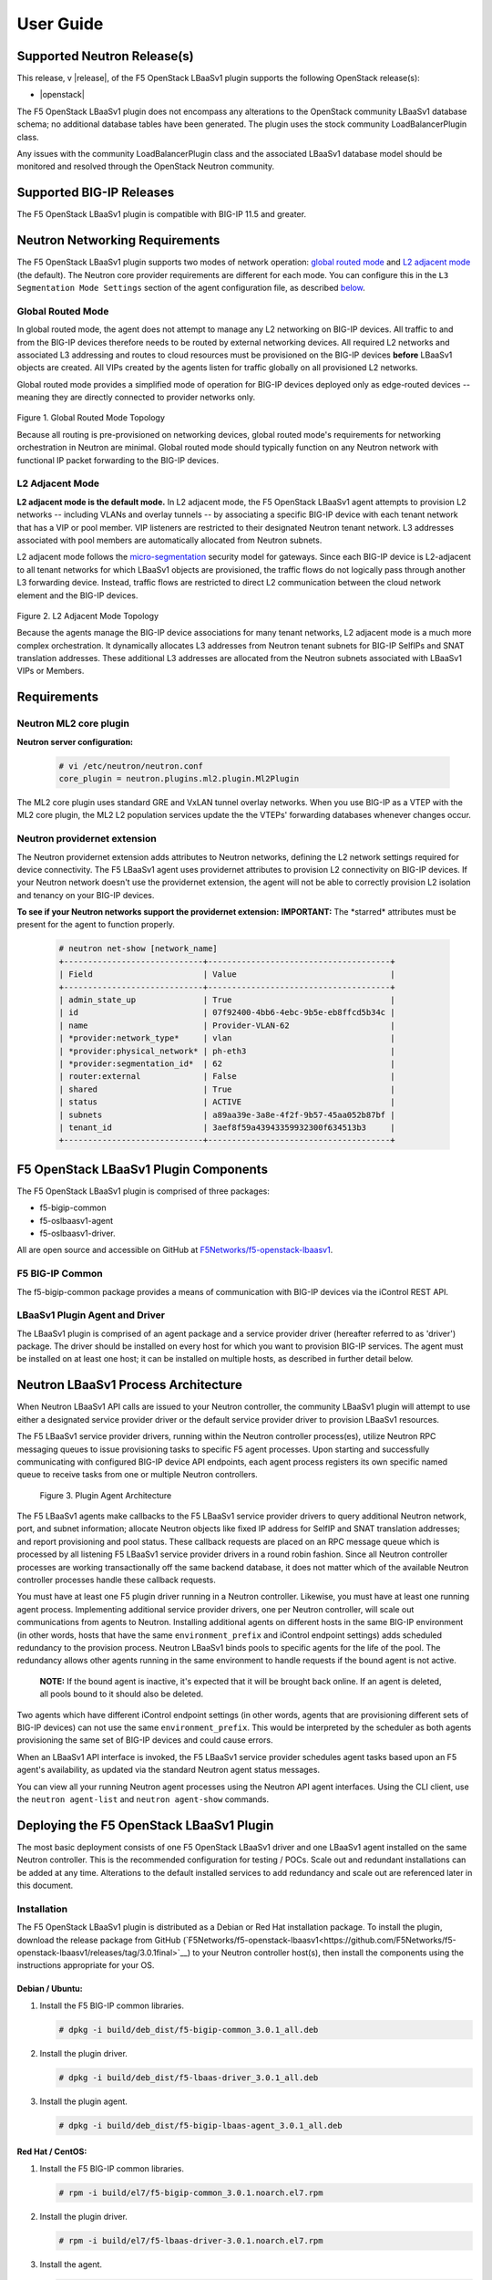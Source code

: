 User Guide
==========

Supported Neutron Release(s)
----------------------------

This release, v |release|, of the F5 OpenStack LBaaSv1 plugin supports the following OpenStack release(s):

-  |openstack|

The F5 OpenStack LBaaSv1 plugin does not encompass any alterations to the
OpenStack community LBaaSv1 database schema; no additional database
tables have been generated. The plugin uses the stock community
LoadBalancerPlugin class.

Any issues with the community LoadBalancerPlugin class and the
associated LBaaSv1 database model should be monitored and resolved
through the OpenStack Neutron community.

Supported BIG-IP Releases
-------------------------

The F5 OpenStack LBaaSv1 plugin is compatible with BIG-IP 11.5 and greater.

Neutron Networking Requirements
-------------------------------

The F5 OpenStack LBaaSv1 plugin supports two modes of
network operation: `global routed mode <#global-routed-mode>`__ and
`L2 adjacent mode <#l2-adjacent-mode>`__ (the default). The Neutron
core provider requirements are different for each mode. You can configure this in the ``L3 Segmentation Mode Settings`` section of the agent configuration file, as described `below <#configure-the-f5-lbaasv1-plugin>`__.

Global Routed Mode
~~~~~~~~~~~~~~~~~~

In global routed mode, the agent does not attempt to manage any L2
networking on BIG-IP devices. All traffic to and from the BIG-IP devices
therefore needs to be routed by external networking devices. All required L2
networks and associated L3 addressing and routes to cloud resources must
be provisioned on the BIG-IP devices **before** LBaaSv1 objects are
created. All VIPs created by the agents listen for traffic globally on
all provisioned L2 networks.

Global routed mode provides a simplified mode of operation for BIG-IP devices deployed only as edge-routed devices  -- meaning they are directly connected to provider networks only.

.. figure:: ./media/global_routed_mode_topology.png
   :alt: Global Routed Mode Topology

Figure 1. Global Routed Mode Topology

Because all routing is pre-provisioned on networking devices, global
routed mode's requirements for networking orchestration in Neutron are
minimal. Global routed mode should typically function on any Neutron
network with functional IP packet forwarding to the BIG-IP devices.

L2 Adjacent Mode
~~~~~~~~~~~~~~~~

**L2 adjacent mode is the default mode.** In L2 adjacent mode, the F5 OpenStack
LBaaSv1 agent attempts to provision L2 networks -- including VLANs and
overlay tunnels -- by associating a specific BIG-IP device with each
tenant network that has a VIP or pool member. VIP listeners are restricted to
their designated Neutron tenant network. L3 addresses associated with
pool members are automatically allocated from Neutron subnets.

L2 adjacent mode follows the `micro-segmentation <https://devcentral.f5.com/articles/microservices-versus-microsegmentation>`__ security model for gateways. Since each BIG-IP device is L2-adjacent to all tenant networks for which LBaaSv1 objects are provisioned, the traffic flows do not
logically pass through another L3 forwarding device. Instead, traffic flows are
restricted to direct L2 communication between the cloud network element
and the BIG-IP devices.

.. figure:: ./media/l2_adjacent_mode_topology.png
   :alt: L2 Adjacent Mode Topology

Figure 2. L2 Adjacent Mode Topology

Because the agents manage the BIG-IP device associations for many tenant
networks, L2 adjacent mode is a much more complex orchestration. It
dynamically allocates L3 addresses from Neutron tenant subnets for BIG-IP
SelfIPs and SNAT translation addresses. These additional L3 addresses
are allocated from the Neutron subnets associated with LBaaSv1 VIPs or
Members.

Requirements
------------

Neutron ML2 core plugin
~~~~~~~~~~~~~~~~~~~~~~~

**Neutron server configuration:**

    .. code-block:: shell

        # vi /etc/neutron/neutron.conf
        core_plugin = neutron.plugins.ml2.plugin.Ml2Plugin

The ML2 core plugin uses standard GRE and VxLAN tunnel overlay networks.
When you use BIG-IP as a VTEP with the ML2 core plugin, the ML2 L2
population services update the the VTEPs' forwarding databases whenever
changes occur.

Neutron providernet extension
~~~~~~~~~~~~~~~~~~~~~~~~~~~~~

The Neutron providernet extension adds attributes to Neutron networks,
defining the L2 network settings required for device connectivity. The
F5 LBaaSv1 agent uses providernet attributes to provision L2
connectivity on BIG-IP devices. If your Neutron network doesn't use the
providernet extension, the agent will not be able to correctly provision
L2 isolation and tenancy on your BIG-IP devices.

**To see if your Neutron networks support the providernet extension:**
**IMPORTANT:** The \*starred\* attributes must be present for the agent to function properly.

    .. code-block:: shell

        # neutron net-show [network_name]
        +-----------------------------+--------------------------------------+
        | Field                       | Value                                |
        +-----------------------------+--------------------------------------+
        | admin_state_up              | True                                 |
        | id                          | 07f92400-4bb6-4ebc-9b5e-eb8ffcd5b34c |
        | name                        | Provider-VLAN-62                     |
        | *provider:network_type*     | vlan                                 |
        | *provider:physical_network* | ph-eth3                              |
        | *provider:segmentation_id*  | 62                                   |
        | router:external             | False                                |
        | shared                      | True                                 |
        | status                      | ACTIVE                               |
        | subnets                     | a89aa39e-3a8e-4f2f-9b57-45aa052b87bf |
        | tenant_id                   | 3aef8f59a43943359932300f634513b3     |
        +-----------------------------+--------------------------------------+


F5 OpenStack LBaaSv1 Plugin Components
--------------------------------------

The F5 OpenStack LBaaSv1 plugin is comprised of three packages:

- f5-bigip-common
- f5-oslbaasv1-agent
- f5-oslbaasv1-driver.

All are open source and accessible on GitHub at `F5Networks/f5-openstack-lbaasv1 <https://github.com/F5Networks/f5-openstack-lbaasv1>`__.

F5 BIG-IP Common
~~~~~~~~~~~~~~~~

The f5-bigip-common package provides a means of communication with BIG-IP devices via the iControl REST API.

LBaaSv1 Plugin Agent and Driver
~~~~~~~~~~~~~~~~~~~~~~~~~~~~~~~

The LBaaSv1 plugin is comprised of an agent package and a service provider driver (hereafter referred to as 'driver') package. The driver should be installed on every host for which you want to provision BIG-IP services. The agent must be installed on at least one host; it can be installed on multiple hosts, as described in further detail below.

Neutron LBaaSv1 Process Architecture
------------------------------------

When Neutron LBaaSv1 API calls are issued to your Neutron controller,
the community LBaaSv1 plugin will attempt to use either a designated
service provider driver or the default service provider driver to
provision LBaaSv1 resources.

The F5 LBaaSv1 service provider drivers, running within the Neutron
controller process(es), utilize Neutron RPC messaging queues to issue
provisioning tasks to specific F5 agent processes. Upon starting and
successfully communicating with configured BIG-IP device API endpoints,
each agent process registers its own specific named queue to receive
tasks from one or multiple Neutron controllers.

.. figure:: ./media/plugin_agent_architecture.png
   :alt: Plugin Agent Architecture

   Figure 3. Plugin Agent Architecture

The F5 LBaaSv1 agents make callbacks to the F5 LBaaSv1 service provider
drivers to query additional Neutron network, port, and subnet
information; allocate Neutron objects like fixed IP address for SelfIP
and SNAT translation addresses; and report provisioning and pool status.
These callback requests are placed on an RPC message queue which is
processed by all listening F5 LBaaSv1 service provider drivers in a
round robin fashion. Since all Neutron controller processes are working
transactionally off the same backend database, it does not matter which
of the available Neutron controller processes handle these callback
requests.

You must have at least one F5 plugin driver running in a
Neutron controller. Likewise, you must have at least one running agent
process. Implementing additional service provider drivers, one per Neutron
controller, will scale out communications from agents to Neutron. Installing additional agents on different hosts in the same BIG-IP environment (in other words, hosts that have the same ``environment_prefix`` and iControl endpoint settings) adds scheduled redundancy to the provision process. Neutron LBaaSv1 binds pools to specific agents for the life of the pool. The redundancy allows other agents running in the same environment to handle requests if the bound agent is not active.

   **NOTE:** If the bound agent is inactive, it's expected that it will be brought back online. If an agent is deleted, all pools bound to it should also be deleted.

Two agents which have different iControl endpoint settings (in other words, agents that are
provisioning different sets of BIG-IP devices) can not use the same ``environment_prefix``. This would be interpreted by the scheduler as both agents provisioning the same set of BIG-IP devices and could cause errors.

When an LBaaSv1 API interface is invoked, the F5 LBaaSv1 service provider
schedules agent tasks based upon an F5 agent's availability, as updated
via the standard Neutron agent status messages.

You can view all your running Neutron agent processes using the Neutron
API agent interfaces. Using the CLI client, use the ``neutron agent-list`` and ``neutron agent-show`` commands.


Deploying the F5 OpenStack LBaaSv1 Plugin
-----------------------------------------

The most basic deployment consists of one F5 OpenStack LBaaSv1 driver and
one LBaaSv1 agent installed on the same Neutron controller. This is the recommended configuration for testing / POCs. Scale out and redundant installations can be added at any time. Alterations to the default installed services to add redundancy and scale out are referenced later in this document.

Installation
~~~~~~~~~~~~

The F5 OpenStack LBaaSv1 plugin is distributed as a Debian
or Red Hat installation package. To install the plugin,
download the release package from GitHub (`F5Networks/f5-openstack-lbaasv1<https://github.com/F5Networks/f5-openstack-lbaasv1/releases/tag/3.0.1final>`__) to your Neutron controller host(s), then install the components using the instructions appropriate for your OS.

Debian / Ubuntu:
````````````````

1. Install the F5 BIG-IP common libraries.

   .. code-block:: shell

      # dpkg -i build/deb_dist/f5-bigip-common_3.0.1_all.deb

2. Install the plugin driver.

   .. code-block:: shell

      # dpkg -i build/deb_dist/f5-lbaas-driver_3.0.1_all.deb

3. Install the plugin agent.

   .. code-block:: shell

      # dpkg -i build/deb_dist/f5-bigip-lbaas-agent_3.0.1_all.deb


Red Hat / CentOS:
`````````````````

1. Install the F5 BIG-IP common libraries.

   .. code-block:: shell

      # rpm -i build/el7/f5-bigip-common_3.0.1.noarch.el7.rpm

2. Install the plugin driver.

   .. code-block:: shell

      # rpm -i build/el7/f5-lbaas-driver-3.0.1.noarch.el7.rpm

3. Install the agent.

   .. code-block:: shell

      # rpm -i build/el7/f5-bigip-lbaas-agent-3.0.1.noarch.el7.rpm


Configuration
~~~~~~~~~~~~~

Before you begin
````````````````

In order to use the Neutron command sets, you need source a user file
that has admin permissions. (for example, ``source keystonerc_admin``).

Configure the F5 LBaaSv1 Plugin
```````````````````````````````

1. Configure the agent settings in */etc/neutron/f5-bigip-lbaas-agent.ini*. The file contains detailed explanations of each option.

    **NOTE:** At minimum, you will need to edit the ``Device Settings``, ``Device Driver``, and ``L3 Segmentation Mode Settings`` sections of this file. Additional options are explained later in this document. The installation process automatically starts an agent process; after you configure the ``/etc/neutron/f5-oslbaasv1-agent.init`` file, restart the agent process as shown in step 5.

2. Configure the Neutron service to use the F5 LBaaSv1 plugin.

    **NOTE:** In the service providers section, the f5.os.lbaasv1driver entry will be present, but commented out. *Uncomment this line to identify the F5 plugin as the LBaaSv1 service provider.*  Add ':default' to the end of the line as shown below to set it as the default LBaaS service provider.

   .. code-block:: shell

        # vi /etc/neutron/neutron_lbaas.conf
        [DEFAULT]
        loadbalancer_plugin = neutron.services.loadbalancer.plugin.LoadBalancerPlugin
        ...
        [service providers]
        service_provider=LOADBALANCER:F5:f5.oslbaasv1driver.drivers.plugin_driver.F5PluginDriver:default

3. (Optional) Set the agent scheduler.

    **NOTE:** In the default section of your neutron.conf file, the ``f5_loadbalancer_pool_scheduler_driver`` variable can be set to an alternative agent scheduler. The default value for this setting, ``f5.oslbaasv1driver.drivers.agent_scheduler.TenantScheduler``, causes LBaaSv1 pools to be distributed within an environment with tenant affinity. You should only provide an alternative scheduler if you have an alternative service placement requirement and your own scheduler.

4. Restart the neutron service:

   .. code-block:: shell

        # service neutron-server restart

4. Restart the http service:

   .. code-block:: shell

        # service apache2 restart

5. Restart the agent:

   .. code-block:: shell

        # service f5-oslbaasv1-agent start

Verify the F5 LBaaSv1 Plugin is Active
``````````````````````````````````````

To check the agent's status, run ``neutron agent-list``.

   .. code-block:: shell

       # neutron agent-list
       +--------------------------------------+--------------------+----------------------------------------------+-------+----------------+---------------------------+
       | id                                   | agent_type         | host                                         | alive | admin_state_up | binary                    |
       +--------------------------------------+--------------------+----------------------------------------------+-------+----------------+---------------------------+
       | 11b4c7ca-aaf9-4ac8-8b9f-2003e021cf23 | Metadata agent     | host-29                                      | :-)   | True           | neutron-metadata-agent    |
       | 13c25ea9-ca58-4b69-af27-fb1ea8824f65 | L3 agent           | host-29                                      | :-)   | True           | neutron-l3-agent          |
       | 4c71878e-ac49-4a60-81d3-af3793705460 | Open vSwitch agent | host-29                                      | :-)   | True           | neutron-openvswitch-agent |
       | 4e9df1b2-4fb7-4d01-8758-ca139038b0c8 | Loadbalancer agent | host-29                                      | :-)   | True           | neutron-lbaas-agent       |
       | 640c19de-4362-4c4e-88b1-650092e62169 | DHCP agent         | host-29                                      | :-)   | True           | neutron-dhcp-agent        |
       | e4921123-000c-4172-8a79-72e8f0d357e2 | Loadbalancer agent | host-29:3eb793cb-fa51-549d-a15b-253ce5405fcf | :-)   | True           | f5-oslbaasv1-agent        |
       +--------------------------------------+--------------------+----------------------------------------------+-------+----------------+---------------------------+


To to view more details, run ``neutron agent-show [agent-id]``.

   .. code-block:: shell

       # neutron agent-show e4921123-000c-4172-8a79-72e8f0d357e2
        +---------------------+--------------------------------------------------------------------------+
        | Field               | Value                                                                    |
        +---------------------+--------------------------------------------------------------------------+
        | admin_state_up      | True                                                                     |
        | agent_type          | Loadbalancer agent                                                       |
        | alive               | True                                                                     |
        | binary              | f5-oslbaasv1-agent                                                       |
        | configurations      | {                                                                        |
        |                     |      "icontrol_endpoints": {                                             |
        |                     |           "10.190.6.253": {                                              |
        |                     |                "device_name": "host-10-20-0-4.int.lineratesystems.com",  |
        |                     |                "platform": "Virtual Edition",                            |
        |                     |                "version": "BIG-IP_v11.6.0",                              |
        |                     |                "serial_number": "65d1af65-d236-407a-779a9e02c4d9"        |
        |                     |           }                                                              |
        |                     |      },                                                                  |
        |                     |      "request_queue_depth": 0,                                           |
        |                     |      "environment_prefix": "",                                           |
        |                     |      "tunneling_ips": [],                                                |
        |                     |      "common_networks": {},                                              |
        |                     |      "services": 0,                                                      |
        |                     |      "environment_capacity_score": 0,                                    |
        |                     |      "tunnel_types": [                                                   |
        |                     |           "gre",                                                         |
        |                     |           "vlan",                                                        |
        |                     |           "vxlan"                                                        |
        |                     |      ],                                                                  |
        |                     |      "environment_group_number": 1,                                      |
        |                     |      "bridge_mappings": {                                                |
        |                     |           "default": "1.1"                                               |
        |                     |      },                                                                  |
        |                     |      "global_routed_mode": false                                         |
        |                     | }                                                                        |
        | created_at          | 2016-02-12 23:13:40                                                      |
        | description         |                                                                          |
        | heartbeat_timestamp | 2016-02-16 17:35:11                                                      |
        | host                | host-29:3eb793cb-fa51-549d-a15b-253ce5405fcf                             |
        | id                  | e4921123-000c-4172-8a79-72e8f0d357e2                                     |
        | started_at          | 2016-02-12 23:13:40                                                      |
        | topic               | f5-lbaas-process-on-agent                                                |
        +---------------------+--------------------------------------------------------------------------+

If the ``f5-oslbaasv1-agent`` doesn't appear when you run ``neutron agent-list``, the agent is not running. The options below can be useful for troubleshooting:

 * Check the logs:

    .. code-block:: shell

        # less /var/log/neutron/f5-oslbaasv1-agent.log

 * Check the status of the f5-os-lbaasv1-agent service:

    .. code-block:: shell

        # systemctl status f5-oslbaasv1-agent


Multiple Controllers and Agent Redundancy
-----------------------------------------

The F5 LBaaSv1 plugin driver runs within the Neutron controller. When the Neutron community LBaaS plugin loads the
driver, it creates a global messaging queue that will be used for all inbound
callbacks and status update requests from F5 LBaaSv1 agents. (To run multiple queues, see the
`differentiated service <#differentiated-services-and-scale-out>`_ section below.)

In an environment with multiple Neutron controllers the F5 drivers all listen to the same
named message queue, providing controller redundancy and scale out. The drivers handle requests from the global queue in a round-robin fashion. All Neutron controllers must use the same Neutron database to avoid state problems with concurrently-running controller instances.

.. figure:: ./media/basic_agent_scheduled_redudancy.png
   :alt: Basic Agent Scheduled Redundancy

Figure 4. Basic Agent Scheduled Redundancy

**NOTE**: The agent service will expect to find an */etc/neutron/neutron.conf* file on its host which contains the configurations for Neutron messaging. To make sure the messaging settings match those of the controller, we recommend copying the /etc/neutron/neutron.conf from the controller to all additional hosts.

If you choose to deploy multiple agents with the same BIG-IP ``environment_prefix``, each agent **must** run on a different host. Each agent will communicate with its configured iControl endpoint(s) to do the following:

 * Verify that the BIG-IP systems meet minimal requirements.
 * Create a specific named queue unique to itself for processing provisioning requests from service provider drivers.
 * Report as a valid F5 LBaaSv1 agent via the standard Neutron controller agent status queue.

The agents continue to report their status to the agent queue on a periodic basis (every 10 seconds, by
default; this can be configured in */etc/neutron/f5-bigip-lbaas-agent.ini*).

When a Neutron controller receives a request for a new pool, the F5 driver invokes the Tenant scheduler. The scheduler
queries all active F5 agents and determines what, if any, existing pools are bound to each agent. If the driver locates an active agent that already has a bound pool for the same ``tenant_id`` as the newly-requested pool, the driver selects that agent. Otherwise, the driver selects an active agent at random. The request to create the pool service is sent to the selected agent's task queue. When the provisioning task is complete, the agent reports the outcome to the LBaaSv1 callback queue. The driver processes the agent's report and updates the Neutron database. The agent which handled the provisioning task is bound to the pool for the pool's lifetime (in other words, that agent will handle all tasks for that pool as long as the agent and/or pool are active). If a bound agent is inactive, the Tenant scheduler looks for other agents with the same ``environment_prefix`` as the bound agent. The scheduler assigns the task to the first active agent with a matching ``environment_prefix`` that it finds. The pool remains bound to the original (currently inactive) agent, with the expectation that the agent will eventually be brought back online.

Differentiated Services and Scale Out
~~~~~~~~~~~~~~~~~~~~~~~~~~~~~~~~~~~~~

The F5 LBaaSv1 plugin supports deployments where multiple BIG-IP environments are required. In a differentiated service environment, each F5 driver will work as described above **with the exception** that each environment has its own messaging queue. The Tenant scheduler for each environment only considers agents within that environment. Configuring multiple environments with corresponding distinct ``neutron_lbaas`` service provider entries is the only way to allow a tenant to select its environment through the LBaaS API. The first section of */etc/neutron/f5-bigip-lbaas-agent.ini* provides information regarding configuration of multiple environments.

**WARNING:** A differentiated BIG-IP environment can not share anything. This precludes the use of vCMP for differentiated environments because
vCMP guests share global VLAN IDs.

.. figure:: ./media/driver_multiple_environments.png
   :alt: Installing the LBaaSv1 Driver in Multiple Environments

Figure 5. Installing the LBaaSv1 Driver in Multiple Environments

.. figure:: ./media/agent_multiple_environments.png
   :alt: F5 LBaaSv1 Agents in Multiple Environments

Figure 6. F5 LBaaSv1 Agents in Multiple Environments

To configure differentiated LBaaSv1 provisioning:

1. Install the agent and driver on each host that requires LBaaSv1 provisioning.

2. Assign the agent an environment-specific name in */etc/neutron/f5-bigip-lbaas-agent.ini*.

3. Create a service provider entry for each agent in */etc/neutron/neutron_lbaas* that corresponds to the unique agent name you assigned.

Default Environment Options
```````````````````````````

The F5 OpenStack LBaaSv1 plugin allows for the use of three default environment names - test, dev, and prod. As shown in the excerpt from */etc/neutron/f5-oslbaasv1-agent.ini* below, the service provider entries in */etc/neutron/neutron_lbaas* correspond to each agent's unique ``environment_prefix``.

    .. code-block:: shell

        # For a test environment:
        #
        # Set your agent's environment_prefix to 'test'
        #
        # and add the following line to your LBaaS service_provider config
        # on the neutron server:
        #
        # service_provider=LOADBALANCER:TEST:f5.oslbaasv1driver.drivers.plugin_driver.F5PluginDriverTest
        #
        # For a dev environment:
        #
        # Set your agent's environment_prefix to 'dev'
        #
        # and add the following line to your LBaaS service_provider config
        # on the neutron server:
        #
        # service_provider=LOADBALANCER:DEV:f5.oslbaasv1driver.drivers.plugin_driver.F5PluginDriverDev
        #
        # For a prod environment:
        #
        # Set your agent's environment_prefix to 'prod'
        #
        # and add the following line to your LBaaS service_provider config
        # on the neutron server:
        #
        # service_provider=LOADBALANCER:PROD:f5.oslbaasv1driver.drivers.plugin_driver.F5PluginDriverProd


After making changes to  */etc/neutron/f5-oslbaasv1-agent.ini* and */etc/neutron/neutron_lbaas*, restart the ``neutron-server`` process.

    .. code-block:: shell

        # service neutron-server restart

Run `neutron agent-list` to view the list of active agents on your host to verify that the agent is up and running. If you do not see the ``f5-oslbaasv1-agent`` listed, you may need to restart the service.

    .. code-block:: shell

        # service f5-oslbaasv1-agent restart


Custom Environments
```````````````````

You can use a driver-generating module to create custom environments. On each Neutron controller which will host your custom environment, run the following command:

    .. code-block:: shell

        # python -m f5.oslbaasv1driver.utils.generate_env.py provider_name environment_prefix

Example: Add the environment 'DFW1' using the following command:

    .. code-block:: shell

        # python -m f5.oslbaasv1driver.utils.generate_env.py DFW1 DFW1

The command creates a driver class and a corresponding ``service_provider`` entry in */etc/neutron/neutron_lbaas*.

    .. code-block:: shell

        # service_provider=LOADBALANCER:DFW1:f5.oslbaasv1driver.drivers.plugin_driver_Dfw1.F5PluginDriverDfw1

To activate your custom environment, remove the comment ('#') from the beginning of the new ``service_provider`` line. Then, restart ``neutron-server``.

Capacity-Based Scale Out Per Environment
````````````````````````````````````````

In a differentiated service environment you can configure multiple agents, each of which is associated with a distinct iControl endpoint (in other words, different BIG-IP devices). When grouping is specified within an environment, the service provider scheduler will consider the grouping
along with a reported ``environment_capacity_score``. Together, the
agent grouping and the capacity score allow the scheduler to scale out
a single environment across multiple BIG-IP device service groups.

.. figure:: ./media/env_group_scale_out.png
   :alt: Environment Group Scale Out

   Figure 7. Environment Group Scale Out

To enable environment grouping, edit the ``environment_group_number`` setting in */etc/neutron/f5-oslbaasv1-agent.ini* (excerpt shown below).

    .. code-block:: shell

        # When using service differentiated environments, the environment can be
        # scaled out to multiple device service groups by providing a group number.
        # Each agent associated with a specific device service group should have
        # the same environment_group_number.
        #
        # environment_group_number = 1

All agents in the same group should have the same ``environment_group_number`` setting.

Each agent measures its BIG-IP devices' capacity. The agent will report a single ``environment_capacity_score`` for its
group every time it reports its agent status to the Neutron controller.

The ``environment_capacity_score`` value is the highest capacity recorded on several collected statistics specified in the ``capacity_policy`` setting in the agent configuration. The
``capacity_policy`` setting is a dictionary, where the key is the
metric name and the value is the max allowed value for that metric. The
score is determined by dividing the metric collected by the max specified
for that metric in the ``capacity_policy`` setting. An acceptable reported ``environment_capacity_score`` is between zero (0) and
one (1). **If an agent in the group reports an ``environment_capacity_score`` of one (1) or greater, the device is considered to be at capacity.**

    .. code-block:: shell

       # capacity_policy = throughput:1000000000, active_connections: 250000, route_domain_count: 512, tunnel_count: 2048

**WARNING:** If you set the ``capacity_policy`` and all agents in all groups for an environment are at capacity, services will no longer be scheduled. When pools are created for an environment which has no capacity left, the pools will be placed in the error state.

The following metrics implemented by the iControl driver can also be configured in */etc/neutron/f5-oslbaasv1-agent.ini*:

    .. code-block:: shell

        # throughput - total throughput in bps of the TMOS devices
        # inbound_throughput - throughput in bps inbound to TMOS devices
        # outbound_throughput - throughput in bps outbound from TMOS devices
        # active_connections - number of concurrent active actions on a TMOS device
        # tenant_count - number of tenants associated with a TMOS device
        # node_count - number of nodes provisioned on a TMOS device
        # route_domain_count - number of route domains on a TMOS device
        # vlan_count - number of VLANs on a TMOS device
        # tunnel_count - number of GRE and VxLAN overlay tunnels on a TMOS device
        # ssltps - the current measured SSL TPS count on a TMOS device
        # clientssl_profile_count - the number of clientside SSL profiles defined
        #
        # You can specify one or multiple metrics.


When you create a new pool in an environment where multiple agent groups are configured, and the pool's ``tenant_id`` is not already associated with an agent group, the scheduler will attempt to assign the pool to the agent group which last reported the lowest ``environment_capacity_score``. If the pool's ``tenant_id`` is already associated with an agent group that is at capacity, the scheduler binds the pool to an agent in another group in the environment that is not at capacity.

Running Multiple Agents on the Same Host
````````````````````````````````````````

**WARNING:** You should never run two agents *for the same environment*
on the same host, as the hostname is used to help Neutron distinguish
between agents. Multiple agent processes for *different environments* -- meaning each agent is associated with a different iControl endpoint -- can run on the same host.

To configure multiple agent processes on the same host:

1. Create a unique configuration file for each agent, using */etc/neutron/f5-oslbaasv1-agent.ini* as a template. Each
   configuration file must have a unique iControl endpoint.

2. Create additional upstart, init.d, or systemd service definitions for additional agents, using the default service definitions as a guide.
   Each service should point to the appropriate configuration file (created in the previous step). The agent process uses Oslo configuration. This means that typically the only thing that would change from the template service definitions would be the ``--config-file`` and ``--log-file`` comand line arguments used to start the ``/usr/bin/f5-oslbaasv1-agent`` executable.

3. Start each agent using the name of its unique upstart, init.d, or systemd service name.

Supported Network Topologies
----------------------------

The F5 iControl agent driver supports the following network topologies with either BIG-IP hardware or virtual editions.

Global routed mode
~~~~~~~~~~~~~~~~~~

In global routed mode, all VIPs are assumed routable from clients and
all Members are assumed routable from the BIG-IP devices themselves. All
L2 and L3 objects, including routes, must be pre-provisioned on the BIG-IP
Device Service Group prior to LBaaSv1 provisioning.

.. figure:: ./media/global_routed_mode.png
   :alt: Global Routed Mode

Figure 8. Global Routed Mode

    .. code-block:: shell

        +--------------------------------------+--------------------------------------+
        | Topology                             | f5-oslbaasv1-agent.ini setting       |
        +======================================+======================================+
        | Global Routed mode                   | f5_global_routed_mode = True         |
        +--------------------------------------+--------------------------------------+

Global routed mode uses BIG-IP AutoMap SNAT for all VIPs. Because no
explicit SNAT pools are being defined, sufficient Self IP addresses
should be created to handle connection loads.

**WARNING:** In global routed mode, because all access to and from the
BIG-IP devices is assumed globally routed, there is no network segregation
between tenant services on the BIG-IP devices themselves. Overlapping IP
address spaces for tenant objects is likewise not available.

One-Arm Mode
~~~~~~~~~~~~

In one-arm mode, VIP and Members can be provisioned from the same
Neutron subnet.

.. figure:: ./media/one_arm.png
   :alt: One-arm Mode

Figure 9. One-arm Mode

    .. code-block:: shell

        +--------------------------------------+--------------------------------------+
        | Topology                             | f5-oslbaasv1-agent.ini settings       |
        +======================================+======================================+
        | One-arm                              | f5_global_routed_mode = False        |
        |                                      | f5_snat_mode = True                  |
        |                                      |                                      |
        |                                      | optional settings:                   |
        |                                      | f5_snat_addresses_per_subnet = n     |
        |                                      |                                      |
        |                                      | where if n is 0, the virtual server  |
        |                                      | will use AutoMap SNAT. If n is > 0,  |
        |                                      | n number of SNAT addresses will be   |
        |                                      | allocated from the Member subnet per |
        |                                      | active traffic group.                |
        +--------------------------------------+--------------------------------------+

Multiple-Arm mode
~~~~~~~~~~~~~~~~~

In multiple-arm mode, VIP and Members are provisioned from different
Neutron subnets.

.. figure:: ./media/multiarm_snat.png
   :alt: Multiple-arm Mode

Figure 10. Multiple-arm Mode

    .. code-block:: shell

        +--------------------------------------+--------------------------------------+
        | Topology                             | f5-oslbaasv1-agent.ini setting       |
        +======================================+======================================+
        | Multiple-arm                         | f5_global_routed_mode = False        |
        |                                      | f5_snat_mode = True                  |
        |                                      |                                      |
        |                                      | optional settings:                   |
        |                                      | f5_snat_addresses_per_subnet = n     |
        |                                      |                                      |
        |                                      | where if n is 0, the virtual server  |
        |                                      | will use AutoMap SNAT. If n is > 0,  |
        |                                      | n number of SNAT addresses will be   |
        |                                      | allocated from the Member subnet per |
        |                                      | active traffic group.                |
        +--------------------------------------+--------------------------------------+

Gateway Routed Mode
~~~~~~~~~~~~~~~~~~~

In gateway routed mode, attemps will be made to create a default gateway
forwarding service on the BIG-IP Device Service Group for Member Neutron
subnets.

.. figure:: ./media/routed_mode.png
   :alt: Gateway Routed Mode

Figure 11. Gateway Routed Mode

    .. code-block:: shell

        +--------------------------------------+--------------------------------------+
        | Topology                             | f5-oslbaasv1-agent.ini setting       |
        +======================================+======================================+
        | Gateway routed mode                  | f5_global_routed_mode = False        |
        |                                      | f5_snat_mode = False                 |
        |                                      |                                      |
        +--------------------------------------+--------------------------------------+

For the Neutron network topologies requiring dynamic L2 and L3
provisioning of the BIG-IP devices -- **which includes all network topologies
except global routed mode** -- the F5 LBaaSv1 iControl driver supports the following:

-  Provider VLANs - VLANs defined by the admin tenant and shared with other tenants
-  Tenant VLANs - VLANs defined by the admin tenant *for* other tenants, or defined
   by the tenants themselves
-  Tenant GRE Tunnels - GRE networks defined by the tenant
-  Tenant VxLAN Tunnels - VxLAN networks defined by the tenant

VLANs
~~~~~

For VLAN connectivity, the F5 BIG-IP devices use a mapping between the
Neutron ``network provider:physical_network`` attribute and TMM
interface names. This is analogous to the Open vSwitch agents mapping
between the Neutron ``network provider:physical_network`` and the
interface bridge name. The mapping is created in */etc/neutron/f5-oslbaasv1-agent.ini*, using the
``f5_external_physical_mappings`` setting. The name of the ``provider:physical_network`` entries can be added to a comma separated list with mappings to the TMM interface or LAG trunk name, and a boolean attribute to specify if 802.1q tagging will be applied.

Example: This configuration maps the ``provider:physical_network`` containing 'ph-eth3' to TMM
interface 1.1 with 802.1q tagging.

    .. code-block:: shell

        f5_external_physical_mappings = ph-eth3:1.1:True

A default mapping should be included for cases where the ``provider:physical_network`` does not match any configuration settings.
A default mapping simply uses the word default instead of a known
``provider:physical_network`` attribute.

Example: The configuration below includes the previously illustrated ``ph-eth3`` map, a default map, and LAG trunk
mapping.

    .. code-block:: shell

        f5_external_physical_mappings = default:1.1:True, ph-eth3:1.1:True, ph-eth4:lag-trunk-1:True

**WARNING:** The default Open vSwitch Neutron networking does not
support VLAN tagging by guest instances. Each guest interface is treated
as an access port and all VLAN tags will be stripped before frames reach
the physical network infrastructure. To allow a BIG-IP VE guest to
function in L2 Adjacent mode using VLANs as your tenant network type, the
software networking infrastructure which strips VLAN tags from frames
must be bypassed. You can bypass the software bridge using the ``ip``, ``brctl``, and ``ovs-vsctl`` commands on the compute node after the BIG-IP VE guest instances have been created. This process is **not** automated by any Neutron agent. This requirement only applies to BIG-IP VE when running as a Nova guest instance.

.. figure:: ./media/VE_Multitenant_VLAN_bypass.png
   :alt: VE Multi-tenant VLAN Bypass

Figure 12. VE Multi-tenant VLAN Bypass

Tunnels
~~~~~~~

For GRE and VxLAN tunnels, the F5 BIG-IP devices expect to communicate
with Open vSwitch VTEPs. The VTEP addresses for Open vSwitch VTEPs are
learned from their registered Neutron agent configuration's ``tunneling_ip`` attribute.

For example:

    .. code-block:: shell

        # neutron agent-show 034bddd0-0ac3-457a-9e2c-ed456dc2ad53
        +---------------------+--------------------------------------+
        | Field               | Value                                |
        +---------------------+--------------------------------------+
        | admin_state_up      | True                                 |
        | agent_type          | Open vSwitch agent                   |
        | alive               | True                                 |
        | binary              | neutron-openvswitch-agent            |
        | configurations      | {                                    |
        |                     |      "tunnel_types": [               |
        |                     |           "gre"                      |
        |                     |      ],                              |
        |                     |      "tunneling_ip": "10.1.0.35",    |
        |                     |      "bridge_mappings": {            |
        |                     |           "ph-eth3": "br-eth3"       |
        |                     |      },                              |
        |                     |      "l2_population": true,          |
        |                     |      "devices": 4                    |
        |                     | }                                    |
        | created_at          | 2013-11-15 05:00:23                  |
        | description         |                                      |
        | heartbeat_timestamp | 2014-04-22 16:58:21                  |
        | host                | sea-osp-cmp-001                      |
        | id                  | 034bddd0-0ac3-457a-9e2c-ed456dc2ad53 |
        | started_at          | 2014-04-17 22:39:30                  |
        | topic               | N/A                                  |
        +---------------------+--------------------------------------+

The F5 LBaaSv1 agent supports the ML2 L2 population service in that overlay tunnels for Member IP access are only built to Open vSwitch agents hosting Members. When using the ML2 population service, you can also elect to use static ARP entries for BIG-IP devices to avoid flooding. This setting is found in */etc/neutron/f5-oslbaasv1-agent.ini*.

    .. code-block:: shell

        # Static ARP population for members on tunnel networks
        #
        # This is a boolean True or False value which specifies
        # that if a Pool Member IP address is associated with a gre
        # or vxlan tunnel network, in addition to a tunnel fdb
        # record being added, that a static arp entry will be created to
        # avoid the need to learn the member's MAC address via flooding.
        #
        f5_populate_static_arp = True


The necessary ML2 port binding extensions and segmentation model are defined by default with the community ML2 core
plugin and Open vSwitch agents on the compute nodes.

When VIPs are placed on tenant overlay networks, the F5 LBaaSv1 agent
sends tunnel update RPC messages to the Open vSwitch agents to inform them of BIG-IP device VTEPs. This allows tenant guest virtual machines or network node services to interact with the BIG-IP-provisioned VIPs across overlay networks.

BIG-IP VTEP addresses should be added to the associated agent's config file (*/etc/neutron/f5-oslbaasv1-agent.ini*).

    .. code-block:: shell

        # Device Tunneling (VTEP) selfips
        #
        # This is a single entry or comma separated list of cidr (h/m) format
        # selfip addresses, one per BIG-IP device, to use for VTEP addresses.
        #
        # If no gre or vxlan tunneling is required, these settings should be
        # commented out or set to None.
        #
        #f5_vtep_folder = 'Common'
        #f5_vtep_selfip_name = 'vtep'


Run ``neutron agent-show [agent-id]`` to view/verify the VTEP configurations. The VTEP addresses are listed as ``tunneling_ips``.

    .. code-block:: shell

        # neutron agent-show 014ada1a-91ab-4408-8a81-7be6c4ea8113
        +---------------------+-----------------------------------------------------------------------+
        | Field               | Value                                                                 |
        +---------------------+-----------------------------------------------------------------------+
        | admin_state_up      | True                                                                  |
        | agent_type          | Loadbalancer agent                                                    |
        | alive               | True                                                                  |
        | binary              | f5-bigip-lbaas-agent                                                  |
        | configurations      | {                                                                     |
        |                     |      "icontrol_endpoints": {                                          |
        |                     |           "10.0.64.165": {                                            |
        |                     |                "device_name": "host-10-0-64-165.openstack.f5se.com",  |
        |                     |                "platform": "Virtual Edition",                         |
        |                     |                "version": "BIG-IP_v11.6.0",                           |
        |                     |                "serial_number": "b720f143-a632-464c-4db92773f2a0"     |
        |                     |           },                                                          |
        |                     |           "10.0.64.164": {                                            |
        |                     |                "device_name": "host-10-0-64-164.openstack.f5se.com",  |
        |                     |                "platform": "Virtual Edition",                         |
        |                     |                "version": "BIG-IP_v11.6.0",                           |
        |                     |                "serial_number": "e1b1f439-72c3-5240-4358bbc45dff"     |
        |                     |           }                                                           |
        |                     |      },                                                               |
        |                     |      "request_queue_depth": 0,                                        |
        |                     |      "environment_prefix": "dev",                                     |
        |                     |      "tunneling_ips":                                                 |
        |                     |           "10.0.63.126",                                              |
        |                     |           "10.0.63.125"                                               |
        |                     |      ],                                                               |
        |                     |      "common_networks": {},                                           |
        |                     |      "services": 0,                                                   |
        |                     |      "environment_capacity_score": 0,                                 |
        |                     |      "tunnel_types": [                                                |
        |                     |           "gre"                                                       |
        |                     |      ],                                                               |
        |                     |      "environment_group_number": 1,                                   |
        |                     |      "bridge_mappings": {                                             |
        |                     |           "default": "1.3"                                            |
        |                     |      },                                                               |
        |                     |      "global_routed_mode": false                                      |
        |                     | }                                                                     |
        | created_at          | 2015-08-19 13:08:15                                                   |
        | description         |                                                                       |
        | heartbeat_timestamp | 2015-08-20 15:19:15                                                   |
        | host                | sea-osp-ctl-001:f5acc0d3-24d6-5c64-bc75-866dd26310a4                  |
        | id                  | 014ada1a-91ab-4408-8a81-7be6c4ea8113                                  |
        | started_at          | 2015-08-19 17:30:44                                                   |
        | topic               | f5-lbaas-process-on-agent                                             |
        +---------------------+-----------------------------------------------------------------------+

OpenStack and BIG-IP Multinenancy
---------------------------------

By default, all BIG-IP objects are created in administrative partitions
associated with the OpenStack ``tenant_id`` for the Pool. If the */etc/neutron/f5-oslbaasv1-agent.ini* setting for ``use_namespaces``
is set to ``True``, and it is not configured for global routed mode, a BIG-IP route domain is created for each tenant, providing
segmentation for IP address spaces between tenants. If an associated Neutron network for a VIP or Member is shown as ``shared=True``, and the F5 LBaaSv1 agent is not in global routed mode, all associated L2 and L3 objects are created in the /Common administrative partition and associated with route domain 0 (zero) on all BIG-IP devices.

.. figure:: ./media/tenancy_mapping.png
   :alt: BIG-IP Multi-tenancy

Figure 13. BIG-IP Multi-tenancy

BIG-IP High Availability Modes
------------------------------

The F5 iControl agent driver supports:

-  Standalone - No High Availability
-  Pair mode - Active / Standby BIG-IP devices
-  ScaleN mode - Multiple Active BIG-IP devices, up to 4 (four) devices

These options can be configured in the ``Device Settings`` section of */etc/neutron/f5-oslbaasv1-agent.ini*.


Troubleshooting
---------------

To troubleshoot problems with the F5 LBaaSv1 driver or an agent process, set the global Neutron setting and agent process ``debug`` setting to ``True``. Extensive logging will then appear in the neutron-server and f5-oslbaasv1-agent log files on their respective hosts.

